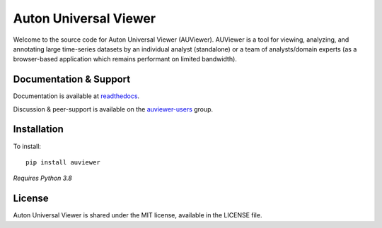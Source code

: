 Auton Universal Viewer
======================

Welcome to the source code for Auton Universal Viewer (AUViewer). AUViewer is
a tool for viewing, analyzing, and annotating large time-series datasets
by an individual analyst (standalone) or a team of analysts/domain experts
(as a browser-based application which remains performant on limited bandwidth).

Documentation & Support
-----------------------

Documentation is available at
readthedocs_.

Discussion & peer-support is available on the auviewer-users_ group.

.. _readthedocs: https://auviewer.readthedocs.io/
.. _auviewer-users: https://groups.google.com/g/auviewer-users

Installation
------------

To install::

    pip install auviewer

*Requires Python 3.8*

License
-------

Auton Universal Viewer is shared under the MIT license, available in the
LICENSE file.
